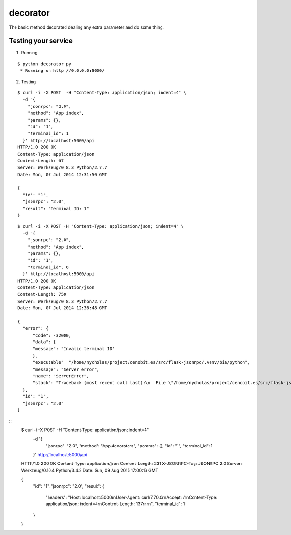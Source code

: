 decorator
=========

The basic method decorated dealing any extra parameter and do some thing.


Testing your service
********************

1. Running

::

    $ python decorator.py
     * Running on http://0.0.0.0:5000/


2. Testing

::

    $ curl -i -X POST  -H "Content-Type: application/json; indent=4" \
      -d '{
        "jsonrpc": "2.0",
        "method": "App.index",
        "params": {},
        "id": "1",
        "terminal_id": 1
      }' http://localhost:5000/api
    HTTP/1.0 200 OK
    Content-Type: application/json
    Content-Length: 67
    Server: Werkzeug/0.8.3 Python/2.7.7
    Date: Mon, 07 Jul 2014 12:31:50 GMT

    {
      "id": "1",
      "jsonrpc": "2.0",
      "result": "Terminal ID: 1"
    }


::

    $ curl -i -X POST -H "Content-Type: application/json; indent=4" \
      -d '{
        "jsonrpc": "2.0",
        "method": "App.index",
        "params": {},
        "id": "1",
        "terminal_id": 0
      }' http://localhost:5000/api
    HTTP/1.0 200 OK
    Content-Type: application/json
    Content-Length: 750
    Server: Werkzeug/0.8.3 Python/2.7.7
    Date: Mon, 07 Jul 2014 12:36:48 GMT

    {
      "error": {
          "code": -32000,
          "data": {
          "message": "Invalid terminal ID"
          },
          "executable": "/home/nycholas/project/cenobit.es/src/flask-jsonrpc/.venv/bin/python",
          "message": "Server error",
          "name": "ServerError",
          "stack": "Traceback (most recent call last):\n  File \"/home/nycholas/project/cenobit.es/src/flask-jsonrpc/examples/../flask_jsonrpc/site.py\", line 88, in dispatch_request\n    return self.dispatch(json_data)\n  File \"/home/nycholas/project/cenobit.es/src/flask-jsonrpc/examples/../flask_jsonrpc/site.py\", line 138, in dispatch\n    resp_view = view_func(**params)\n  File \"/home/nycholas/project/cenobit.es/src/flask-jsonrpc/.venv/lib/python3.8/site-packages/typeguard/__init__.py\", line 840, in wrapper\n    retval = func(*args, **kwargs)\n  File \"/home/nycholas/project/cenobit.es/src/flask-jsonrpc/examples/decorator/decorator.py\", line 52, in wrapped\n    raise ValueError('Invalid terminal ID')\nValueError: Invalid terminal ID\n"
      },
      "id": "1",
      "jsonrpc": "2.0"
    }



::
    $ curl -i -X POST  -H "Content-Type: application/json; indent=4" \
      -d '{
        "jsonrpc": "2.0",
        "method": "App.decorators",
        "params": {},
        "id": "1",
        "terminal_id": 1
      }' http://localhost:5000/api
    HTTP/1.0 200 OK
    Content-Type: application/json
    Content-Length: 231
    X-JSONRPC-Tag: JSONRPC 2.0
    Server: Werkzeug/0.10.4 Python/3.4.3
    Date: Sun, 09 Aug 2015 17:00:16 GMT

    {
        "id": "1",
        "jsonrpc": "2.0",
        "result": {
            "headers": "Host: localhost:5000\r\nUser-Agent: curl/7.70.0\r\nAccept: */*\r\nContent-Type: application/json; indent=4\r\nContent-Length: 137\r\n\r\n",
            "terminal_id": 1
        }
    }
